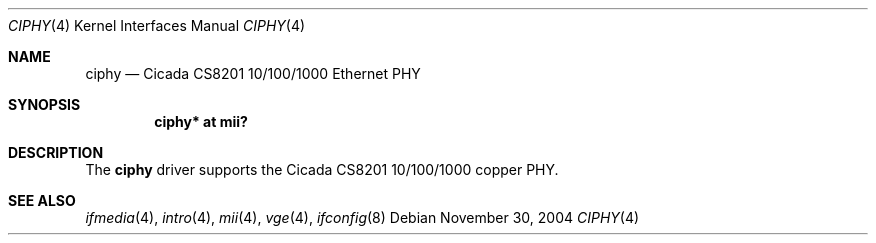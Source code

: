 .\"	$OpenBSD: src/share/man/man4/ciphy.4,v 1.3 2006/08/31 21:45:35 jmc Exp $
.\"
.\" Copyright (c) 2004 Peter Valchev <pvalchev@openbsd.org>
.\"
.\" Permission to use, copy, modify, and distribute this software for any
.\" purpose with or without fee is hereby granted, provided that the above
.\" copyright notice and this permission notice appear in all copies.
.\"
.\" THE SOFTWARE IS PROVIDED "AS IS" AND THE AUTHOR DISCLAIMS ALL WARRANTIES
.\" WITH REGARD TO THIS SOFTWARE INCLUDING ALL IMPLIED WARRANTIES OF
.\" MERCHANTABILITY AND FITNESS. IN NO EVENT SHALL THE AUTHOR BE LIABLE FOR
.\" ANY SPECIAL, DIRECT, INDIRECT, OR CONSEQUENTIAL DAMAGES OR ANY DAMAGES
.\" WHATSOEVER RESULTING FROM LOSS OF USE, DATA OR PROFITS, WHETHER IN AN
.\" ACTION OF CONTRACT, NEGLIGENCE OR OTHER TORTIOUS ACTION, ARISING OUT OF
.\" OR IN CONNECTION WITH THE USE OR PERFORMANCE OF THIS SOFTWARE.
.\"
.Dd November 30, 2004
.Dt CIPHY 4
.Os
.Sh NAME
.Nm ciphy
.Nd Cicada CS8201 10/100/1000 Ethernet PHY
.Sh SYNOPSIS
.Cd "ciphy* at mii?"
.Sh DESCRIPTION
The
.Nm
driver supports the Cicada CS8201 10/100/1000 copper PHY.
.Sh SEE ALSO
.Xr ifmedia 4 ,
.Xr intro 4 ,
.Xr mii 4 ,
.Xr vge 4 ,
.Xr ifconfig 8

